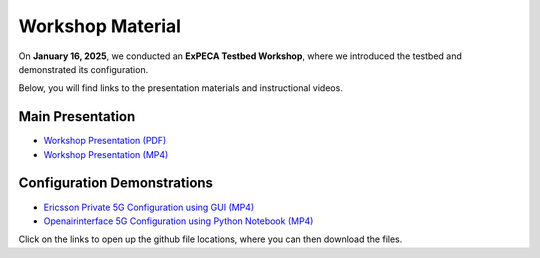 .. _workshop:

=================
Workshop Material
=================

On **January 16, 2025**, we conducted an **ExPECA Testbed Workshop**, where we introduced the testbed and demonstrated its configuration.

Below, you will find links to the presentation materials and instructional videos.

Main Presentation
-----------------

- `Workshop Presentation (PDF) <https://github.com/KTH-EXPECA/examples/blob/main/workshop/expeca-workshop.pdf>`__
- `Workshop Presentation (MP4) <https://github.com/KTH-EXPECA/examples/blob/main/workshop/workshop_presentation.mp4>`__

Configuration Demonstrations
----------------------------

- `Ericsson Private 5G Configuration using GUI (MP4) <https://github.com/KTH-EXPECA/examples/blob/main/workshop/workshop_gui_ep5g.mp4>`__
- `Openairinterface 5G Configuration using Python Notebook (MP4) <https://github.com/KTH-EXPECA/examples/blob/main/workshop/workshop_python_oai.mp4>`__

Click on the links to open up the github file locations, where you can then download the files.
